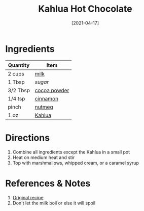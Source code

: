 :PROPERTIES:
:ID:       515451ea-9e8c-4128-98e8-785c73b576a5
:END:
#+TITLE: Kahlua Hot Chocolate
#+DATE: [2021-04-17]
#+LAST_MODIFIED: [2022-09-27 Tue 09:37]
#+FILETAGS: :recipe:alcohol:beverage:

* Ingredients

| Quantity | Item         |
|----------+--------------|
| 2 cups   | [[id:5f1d6346-a46a-4d90-b1cd-ab72ada2716a][milk]]         |
| 1 Tbsp   | [[9ab2d99f-49fe-49a5-9432-cbc493ac826d][sugar]]        |
| 3/2 Tbsp | [[id:050ad5a8-b270-4ae7-874b-8a4a99887a80][cocoa powder]] |
| 1/4 tsp  | [[id:daefa35d-bb1d-46d4-93f7-e09c42df4d14][cinnamon]]     |
| pinch    | [[id:cfdf3e4e-72c5-4bd2-aa76-dc03d92305ca][nutmeg]]       |
| 1 oz     | [[id:2e53af8d-dae7-4ebb-9722-963c8c831bb8][Kahlua]]       |

* Directions

1. Combine all ingredients except the Kahlua in a small pot
2. Heat on medium heat and stir
3. Top with marshmallows, whipped cream, or a caramel syrup

* References & Notes

1. [[https://damndelicious.net/2013/12/03/kahlua-hot-chocolate/][Original recipe]]
2. Don't let the milk boil or else it will spoil

